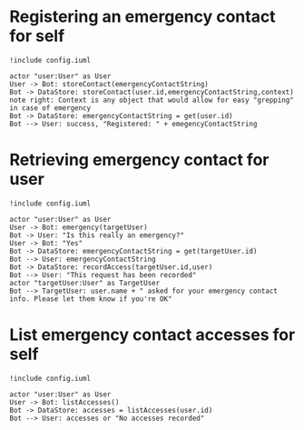* Registering an emergency contact for self
#+BEGIN_SRC plantuml :file dynamic_register.png :results none
!include config.iuml

actor "user:User" as User
User -> Bot: storeContact(emergencyContactString)
Bot -> DataStore: storeContact(user.id,emergencyContactString,context)
note right: Context is any object that would allow for easy "grepping" in case of emergency
Bot -> DataStore: emergencyContactString = get(user.id)
Bot --> User: success, "Registered: " + emegencyContactString
#+END_SRC

[[file:dynamic_register.png]]

* Retrieving emergency contact for user
#+BEGIN_SRC plantuml :file dynamic_emergency.png :results none
!include config.iuml

actor "user:User" as User
User -> Bot: emergency(targetUser)
Bot -> User: "Is this really an emergency?"
User -> Bot: "Yes"
Bot -> DataStore: emergencyContactString = get(targetUser.id)
Bot --> User: emergencyContactString
Bot -> DataStore: recordAccess(targetUser.id,user)
Bot --> User: "This request has been recorded"
actor "targetUser:User" as TargetUser
Bot --> TargetUser: user.name + " asked for your emergency contact info. Please let them know if you're OK"
#+END_SRC

[[file:dynamic_emergency.png]]

* List emergency contact accesses for self
#+BEGIN_SRC plantuml :file dynamic_list_access.png :results none
!include config.iuml

actor "user:User" as User
User -> Bot: listAccesses()
Bot -> DataStore: accesses = listAccesses(user.id)
Bot --> User: accesses or "No accesses recorded"
#+END_SRC

[[file:dynamic_list_access.png]]

